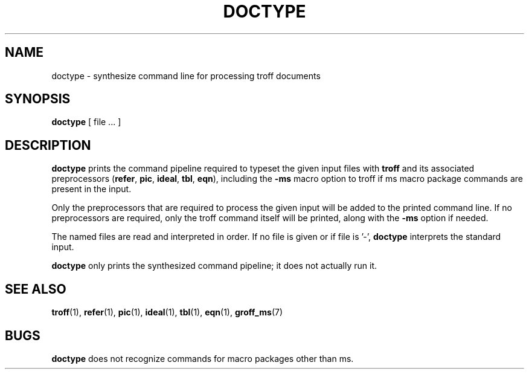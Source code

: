 .TH DOCTYPE 1
.SH NAME
doctype \- synthesize command line for processing troff documents
.SH SYNOPSIS
.B doctype
[ file ... ]
.SH DESCRIPTION
.B doctype
prints the command pipeline required to typeset the given input files with
.B troff
and its
associated preprocessors
(\fBrefer\fR,
.BR pic ,
.BR ideal ,
.BR tbl ,
.BR eqn ),
including the
.B -ms
macro option to troff if ms macro package commands are present in the input.
.PP
Only the preprocessors that are required to process the given input will
be added to the printed command line.  If no preprocessors are required, only
the troff command itself will be printed, along with the
.B -ms
option if needed.
.PP
The named files
are read and interpreted in order.
If no file is given or if file is '\-',
.B doctype
interprets the standard input.
.PP
.B doctype
only prints the synthesized command pipeline; it does not actually run it.
.SH "SEE ALSO"
\fBtroff\fR(1),
\fBrefer\fR(1),
\fBpic\fR(1),
\fBideal\fR(1),
\fBtbl\fR(1),
\fBeqn\fR(1),
\fBgroff_ms\fR(7)
.SH BUGS
.B doctype
does not recognize commands for macro packages other than ms.
